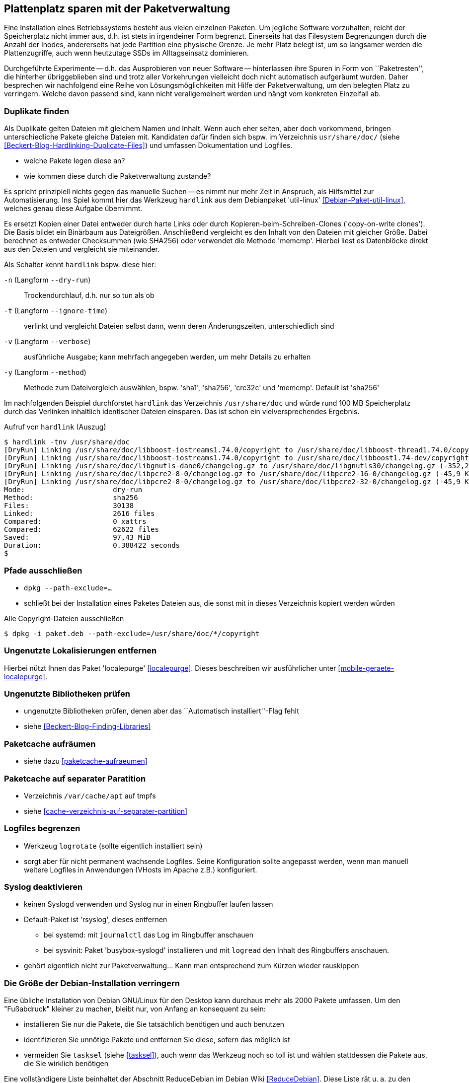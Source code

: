 // Datei: ./praxis/plattenplatz-sparen-mit-der-paketverwaltung.adoc

// Baustelle: Rohtext

[[plattenplatz-sparen-mit-der-paketverwaltung]]

== Plattenplatz sparen mit der Paketverwaltung ==

Eine Installation eines Betriebssystems besteht aus vielen einzelnen 
Paketen. Um jegliche Software vorzuhalten, reicht der Speicherplatz 
nicht immer aus, d.h. ist stets in irgendeiner Form begrenzt. 
Einerseits hat das Filesystem Begrenzungen durch die Anzahl der Inodes,
andererseits hat jede Partition eine physische Grenze. Je mehr Platz 
belegt ist, um so langsamer werden die Plattenzugriffe, auch wenn
heutzutage SSDs im Alltagseinsatz dominieren. 

Durchgeführte Experimente -- d.h. das Ausprobieren von neuer Software 
-- hinterlassen ihre Spuren in Form von ``Paketresten'', die hinterher
übriggeblieben sind und trotz aller Vorkehrungen vielleicht doch nicht 
automatisch aufgeräumt wurden. Daher besprechen wir nachfolgend eine
Reihe von Lösungsmöglichkeiten mit Hilfe der Paketverwaltung, um den 
belegten Platz zu verringern. Welche davon passend sind, kann nicht
verallgemeinert werden und hängt vom konkreten Einzelfall ab.

=== Duplikate finden ===

// Stichworte für den Index
(((Debianpaket, util-linux)))
(((Identische Dateien finden)))
Als Duplikate gelten Dateien mit gleichem Namen und Inhalt. Wenn auch
eher selten, aber doch vorkommend, bringen unterschiedliche Pakete 
gleiche Dateien mit. Kandidaten dafür finden sich bspw. im Verzeichnis
`usr/share/doc/` (siehe <<Beckert-Blog-Hardlinking-Duplicate-Files>>)
und umfassen Dokumentation und Logfiles.

** welche Pakete legen diese an?
** wie kommen diese durch die Paketverwaltung zustande?

Es spricht prinzipiell nichts gegen das manuelle Suchen -- es nimmt
nur mehr Zeit in Anspruch, als Hilfsmittel zur Automatisierung. Ins
Spiel kommt hier das Werkzeug `hardlink` aus dem Debianpaket 
'util-linux' <<Debian-Paket-util-linux>>, welches genau diese Aufgabe
übernimmt.

Es ersetzt Kopien einer Datei entweder durch harte Links oder durch 
Kopieren-beim-Schreiben-Clones ('copy-on-write clones'). Die Basis 
bildet ein Binärbaum aus Dateigrößen. Anschließend vergleicht es den 
Inhalt von den Dateien mit gleicher Größe. Dabei berechnet es 
entweder Checksummen (wie SHA256) oder verwendet die Methode 'memcmp'.
Hierbei liest es Datenblöcke direkt aus den Dateien und vergleicht 
sie miteinander.

// Stichworte für den Index
(((hardlink, --dry-run)))
(((hardlink, --ignore-time)))
(((hardlink, --method)))
(((hardlink, --verbose)))
(((hardlink, -n)))
(((hardlink, -t)))
(((hardlink, -v)))
(((hardlink, -y)))

Als Schalter kennt `hardlink` bspw. diese hier:

`-n` (Langform `--dry-run`) :: Trockendurchlauf, d.h. nur so tun als ob

`-t` (Langform `--ignore-time`) :: verlinkt und vergleicht Dateien 
selbst dann, wenn deren Änderungszeiten, unterschiedlich sind

`-v` (Langform `--verbose`) :: ausführliche Ausgabe; kann mehrfach
angegeben werden, um mehr Details zu erhalten

`-y` (Langform `--method`) :: Methode zum Dateivergleich auswählen,
bspw. 'sha1', 'sha256', 'crc32c' und 'memcmp'. Default ist 'sha256'

Im nachfolgenden Beispiel durchforstet `hardlink` das Verzeichnis 
`/usr/share/doc` und würde rund 100 MB Speicherplatz durch das 
Verlinken inhaltlich identischer Dateien einsparen. Das ist schon
ein vielversprechendes Ergebnis.

.Aufruf von `hardlink` (Auszug)
----
$ hardlink -tnv /usr/share/doc
[DryRun] Linking /usr/share/doc/libboost-iostreams1.74.0/copyright to /usr/share/doc/libboost-thread1.74.0/copyright (-1,96 MiB)
[DryRun] Linking /usr/share/doc/libboost-iostreams1.74.0/copyright to /usr/share/doc/libboost1.74-dev/copyright (-1,96 MiB)
[DryRun] Linking /usr/share/doc/libgnutls-dane0/changelog.gz to /usr/share/doc/libgnutls30/changelog.gz (-352,26 KiB)
[DryRun] Linking /usr/share/doc/libpcre2-8-0/changelog.gz to /usr/share/doc/libpcre2-16-0/changelog.gz (-45,9 KiB)
[DryRun] Linking /usr/share/doc/libpcre2-8-0/changelog.gz to /usr/share/doc/libpcre2-32-0/changelog.gz (-45,9 KiB)
Mode:                     dry-run
Method:                   sha256
Files:                    30138
Linked:                   2616 files
Compared:                 0 xattrs
Compared:                 62622 files
Saved:                    97,43 MiB
Duration:                 0.388422 seconds
$
----

[[plattenplatz-sparen-mit-der-paketverwaltung-pfade-ausschliessen]]
=== Pfade ausschließen ===
// Stichworte für den Index
(((dpkg, --path-exclude)))

* `dpkg --path-exclude=…`
* schließt bei der Installation eines Paketes Dateien aus, die 
  sonst mit in dieses Verzeichnis kopiert werden würden

.Alle Copyright-Dateien ausschließen
----
$ dpkg -i paket.deb --path-exclude=/usr/share/doc/*/copyright
----

[[plattenplatz-sparen-mit-der-paketverwaltung-lokalisierungen]]
=== Ungenutzte Lokalisierungen entfernen ===

// Stichworte für den Index
(((Debianpaket, localepurge)))

Hierbei nützt Ihnen das Paket 'localepurge' <<localepurge>>. Dieses
beschreiben wir ausführlicher unter <<mobile-geraete-localepurge>>.

[[plattenplatz-sparen-mit-der-paketverwaltung-ungenutzte-bibliotheken]]
=== Ungenutzte Bibliotheken prüfen ===

* ungenutzte Bibliotheken prüfen, denen aber das ``Automatisch installiert''-Flag fehlt 

* siehe <<Beckert-Blog-Finding-Libraries>>

[[plattenplatz-sparen-mit-der-paketverwaltung-paketcache-aufraeumen]]
=== Paketcache aufräumen ===

* siehe dazu <<paketcache-aufraeumen>>

[[plattenplatz-sparen-mit-der-paketverwaltung-paketcache-separat]]
=== Paketcache auf separater Paratition ===

* Verzeichnis `/var/cache/apt` auf tmpfs 

* siehe <<cache-verzeichnis-auf-separater-partition>>

[[plattenplatz-sparen-mit-der-paketverwaltung-logfiles-begrenzen]]
=== Logfiles begrenzen ===

* Werkzeug `logrotate` (sollte eigentlich installiert sein)

* sorgt aber für nicht permanent wachsende Logfiles. Seine 
  Konfiguration sollte angepasst werden, wenn man manuell weitere 
  Logfiles in Anwendungen (VHosts im Apache z.B.) konfiguriert.

[[plattenplatz-sparen-mit-der-paketverwaltung-syslog-deaktivieren]]
=== Syslog deaktivieren ===

* keinen Syslogd verwenden und Syslog nur in einen Ringbuffer 
  laufen lassen

* Default-Paket ist 'rsyslog', dieses entfernen
** bei systemd: mit `journalctl` das Log im Ringbuffer anschauen
** bei sysvinit: Paket 'busybox-syslogd' installieren und mit 
   `logread` den Inhalt des Ringbuffers anschauen.

* gehört eigentlich nicht zur Paketverwaltung... Kann man 
  entsprechend zum Kürzen wieder rauskippen

[[plattenplatz-sparen-mit-der-paketverwaltung-debian-installation]]
=== Die Größe der Debian-Installation verringern ===

Eine übliche Installation von Debian GNU/Linux für den Desktop kann 
durchaus mehr als 2000 Pakete umfassen. Um den "Fußabdruck" kleiner
zu machen, bleibt nur, von Anfang an konsequent zu sein:

* installieren Sie nur die Pakete, die Sie tatsächlich benötigen und auch benutzen
* identifizieren Sie unnötige Pakete und entfernen Sie diese, sofern das möglich ist
* vermeiden Sie `tasksel` (siehe <<tasksel>>), auch wenn das Werkzeug noch so toll ist und wählen stattdessen die Pakete aus, die Sie wirklich benötigen

Eine vollständigere Liste beinhaltet der Abschnitt ReduceDebian im 
Debian Wiki <<ReduceDebian>>. Diese Liste rät u. a. zu den folgenden 
Schritten:

* nicht-kritische Pakete entfernen
* Apt umkonfigurieren, so dass es nicht automatisch zusätzliche Pakete installiert
* Pakete durch kleinere Äquivalente ersetzen
* unnötige Pakete entfernen
* unnötige Spracheinstellungen (Locales) entfernen, bspw. mittels `localepurge` (siehe <<plattenplatz-sparen-mit-der-paketverwaltung-lokalisierungen>>)
* unnötige Kernelmodule entfernen
* einen kleineren, spezifischeren Kernel bauen

Stehen Softwaretests an, hilft es, diese in Virtuelle Maschinen oder 
Container auszulagern. Damit verringert sich der Ballast, der später 
vielleicht wieder aufgeräumt werden muss, sollte die gerade ausprobierte
Software doch nicht ihren Erwartungen entsprechen.

[[plattenplatz-sparen-mit-der-paketverwaltung-bleachbit]]
=== Mittels Bleachbit aufräumen ===

// Stichworte für den Index
(((Bleachbit)))
(((Debianpaket, bleachbit)))
* bleachbit <<bleachbit>>

* "with BleachBit you can free cache, delete cookies, clear Internet history, shred temporary files, delete logs, and discard junk you didn't know was there. Designed for Linux and Windows systems, it wipes clean thousands of applications including Firefox, Adobe Flash, Google Chrome, Opera, and more."

// Datei (Ende): ./praxis/plattenplatz-sparen-mit-der-paketverwaltung.adoc
